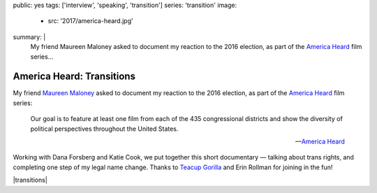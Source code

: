 public: yes
tags: ['interview', 'speaking', 'transition']
series: 'transition'
image:
  - src: '2017/america-heard.jpg'
summary: |
  My friend Maureen Maloney asked to document
  my reaction to the 2016 election,
  as part of the `America Heard`_ film series...

  .. _America Heard: https://americaheard.com/


**************************
America Heard: Transitions
**************************

My friend `Maureen Maloney`_ asked to document
my reaction to the 2016 election,
as part of the `America Heard`_ film series:

    Our goal is to feature at least one film
    from each of the 435 congressional districts
    and show the diversity of political perspectives
    throughout the United States.

    --`America Heard`_

Working with Dana Forsberg and Katie Cook,
we put together this short documentary —
talking about trans rights,
and completing one step of my legal name change.
Thanks to `Teacup Gorilla`_ and Erin Rollman
for joining in the fun!

|transitions|

.. _Maureen Maloney: http://maureenleemaloney.com/
.. _America Heard: https://americaheard.com/
.. _Teacup Gorilla: http://teacupgorilla.com/

.. |transitions| raw:: html

  <div data-gallery="video" data-size="full">
  <div class="video-wrap">
    <iframe src="https://player.vimeo.com/video/198228746?color=c30062" width="800" height="450" frameborder="0" webkitallowfullscreen mozallowfullscreen allowfullscreen></iframe>
  </div>
  </div>
